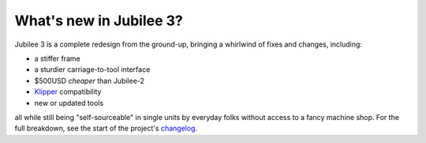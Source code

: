 What's new in Jubilee 3?
------------------------

Jubilee 3 is a complete redesign from the ground-up, bringing a whirlwind of fixes and changes, including:

* a stiffer frame
* a sturdier carriage-to-tool interface
* $500USD *cheaper* than Jubilee-2
* `Klipper <https://www.klipper3d.org/>`_ compatibility
* new or updated tools

all while still being "self-sourceable" in single units by everyday folks without access to a fancy machine shop.
For the full breakdown, see the start of the project's `changelog <https://github.com/jubilee3d/jubilee-3/blob/main/CHANGELOG.md#reljubilee-300>`_.
